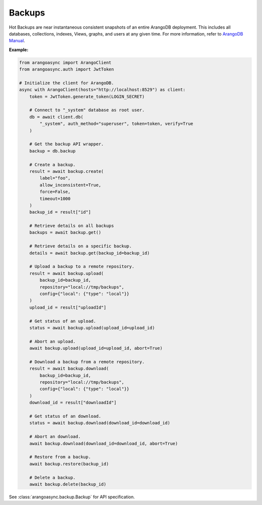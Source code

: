 Backups
-------

Hot Backups are near instantaneous consistent snapshots of an entire ArangoDB deployment.
This includes all databases, collections, indexes, Views, graphs, and users at any given time.
For more information, refer to `ArangoDB Manual`_.

.. _ArangoDB Manual: https://docs.arangodb.com

**Example:**

.. code-block:: python

    from arangoasync import ArangoClient
    from arangoasync.auth import JwtToken

    # Initialize the client for ArangoDB.
    async with ArangoClient(hosts="http://localhost:8529") as client:
        token = JwtToken.generate_token(LOGIN_SECRET)

        # Connect to "_system" database as root user.
        db = await client.db(
            "_system", auth_method="superuser", token=token, verify=True
        )

        # Get the backup API wrapper.
        backup = db.backup

        # Create a backup.
        result = await backup.create(
            label="foo",
            allow_inconsistent=True,
            force=False,
            timeout=1000
        )
        backup_id = result["id"]

        # Retrieve details on all backups
        backups = await backup.get()

        # Retrieve details on a specific backup.
        details = await backup.get(backup_id=backup_id)

        # Upload a backup to a remote repository.
        result = await backup.upload(
            backup_id=backup_id,
            repository="local://tmp/backups",
            config={"local": {"type": "local"}}
        )
        upload_id = result["uploadId"]

        # Get status of an upload.
        status = await backup.upload(upload_id=upload_id)

        # Abort an upload.
        await backup.upload(upload_id=upload_id, abort=True)

        # Download a backup from a remote repository.
        result = await backup.download(
            backup_id=backup_id,
            repository="local://tmp/backups",
            config={"local": {"type": "local"}}
        )
        download_id = result["downloadId"]

        # Get status of an download.
        status = await backup.download(download_id=download_id)

        # Abort an download.
        await backup.download(download_id=download_id, abort=True)

        # Restore from a backup.
        await backup.restore(backup_id)

        # Delete a backup.
        await backup.delete(backup_id)

See :class:`arangoasync.backup.Backup` for API specification.
